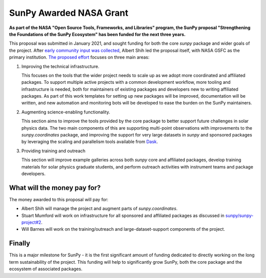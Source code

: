 .. post:: 3rd November 2021
   :author: Stuart Mumford
   :tags: sunpy
   :category: Update

SunPy Awarded NASA Grant
========================

**As part of the NASA "Open Source Tools, Frameworks, and Libraries" program, the SunPy proposal "Strengthening the Foundations of the SunPy Ecosystem" has been funded for the next three years.**

This proposal was submitted in January 2021, and sought funding for both the core `sunpy` package and wider goals of the project.
After `early community input was collected <https://github.com/sunpy/sunpy-project/issues/9>`__, Albert Shih led the proposal itself, with NASA GSFC as the primary institution.
`The proposed effort <https://docs.google.com/document/d/1_gf1HM7iIUVqgHAdDUFQfCUHzHkrEFUTJZP8O3PEoqw>`__ focuses on three main areas:

1. Improving the technical infrastructure.

   This focuses on the tools that the wider project needs to scale up as we adopt more coordinated and affiliated packages.
   To support multiple active projects with a common development workflow, more tooling and infrastructure is needed, both for maintainers of existing packages and developers new to writing affiliated packages.
   As part of this work templates for setting up new packages will be improved, documentation will be written, and new automation and monitoring bots will be developed to ease the burden on the SunPy maintainers.

2. Augmenting science-enabling functionality.

   This section aims to improve the tools provided by the core package to better support future challenges in solar physics data.
   The two main components of this are supporting multi-point observations with improvements to the `sunpy.coordinates` package, and improving the support for very large datasets in `sunpy` and sponsored packages by leveraging the scaling and parallelism tools available from `Dask <https://dask.org>`__.

3. Providing training and outreach

   This section will improve example galleries across both `sunpy` core and affiliated packages, develop training materials for solar physics graduate students, and perform outreach activities with instrument teams and package developers.


What will the money pay for?
----------------------------

The money awarded to this proposal will pay for:

* Albert Shih will manage the project and augment parts of `sunpy.coordinates`.
* Stuart Mumford will work on infrastructure for all sponsored and affiliated packages as discussed in `sunpy/sunpy-project#2 <https://github.com/sunpy/sunpy-project/issues/2>`__.
* Will Barnes will work on the training/outreach and large-dataset-support components of the project.


Finally
-------

This is a major milestone for SunPy - it is the first significant amount of funding dedicated to directly working on the long term sustainability of the project.
This funding will help to significantly grow SunPy, both the core package and the ecosystem of associated packages.
